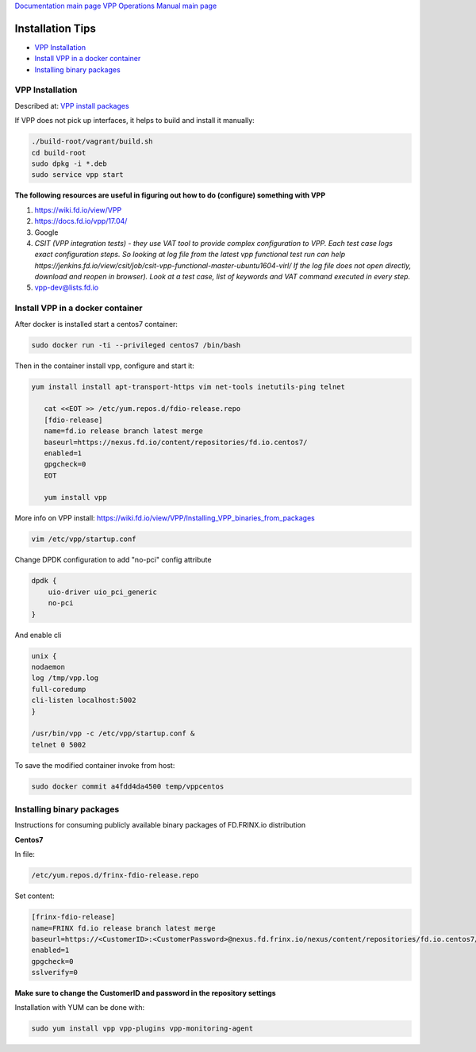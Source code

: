 
`Documentation main page <https://frinxio.github.io/Frinx-docs/>`_
`VPP Operations Manual main page <https://frinxio.github.io/Frinx-docs/FRINX_VPP_Distribution/operations_manual.html>`_

Installation Tips
=================

*  `VPP Installation <#vpp-installation>`__
*  `Install VPP in a docker container <#install-vpp-in-a-docker-container>`__
*  `Installing binary packages <#installing-binary-packages>`__

VPP Installation
----------------

Described at: `VPP install packages <https://wiki.fd.io/view/VPP/Installing_VPP_binaries_from_packages>`_

If VPP does not pick up interfaces, it helps to build and install it manually:

.. code-block:: guess

   ./build-root/vagrant/build.sh
   cd build-root
   sudo dpkg -i *.deb
   sudo service vpp start



**The following resources are useful in figuring out how to do (configure) something with VPP**


#. https://wiki.fd.io/view/VPP
#. `https://docs.fd.io/vpp/17.04/ <https://wiki.fd.io/view/VPP>`_
#. Google
#. *CSIT (VPP integration tests) - they use VAT tool to provide complex configuration to VPP. Each test case logs exact configuration steps. So looking at log file from the latest vpp functional test run can help https://jenkins.fd.io/view/csit/job/csit-vpp-functional-master-ubuntu1604-virl/ If the log file does not open directly, download and reopen in browser). Look at a test case, list of keywords and VAT command executed in every step.*
#. vpp-dev@lists.fd.io

Install VPP in a docker container
---------------------------------

After docker is installed start a centos7 container:

.. code-block:: guess

   sudo docker run -ti --privileged centos7 /bin/bash


Then in the container install vpp, configure and start it:

.. code-block:: guess

    yum install install apt-transport-https vim net-tools inetutils-ping telnet

       cat <<EOT >> /etc/yum.repos.d/fdio-release.repo
       [fdio-release]
       name=fd.io release branch latest merge
       baseurl=https://nexus.fd.io/content/repositories/fd.io.centos7/
       enabled=1
       gpgcheck=0
       EOT

       yum install vpp



More info on VPP install: https://wiki.fd.io/view/VPP/Installing_VPP_binaries_from_packages

.. code-block:: guess

   vim /etc/vpp/startup.conf


Change DPDK configuration to add "no-pci" config attribute

.. code-block:: guess

   dpdk {
       uio-driver uio_pci_generic
       no-pci
   }


And enable cli

.. code-block:: guess

   unix {
   nodaemon
   log /tmp/vpp.log
   full-coredump
   cli-listen localhost:5002
   }

   /usr/bin/vpp -c /etc/vpp/startup.conf &
   telnet 0 5002



To save the modified container invoke from host:

.. code-block:: guess

   sudo docker commit a4fdd4da4500 temp/vppcentos



Installing binary packages
--------------------------

Instructions for consuming publicly available binary packages of FD.FRINX.io distribution

**Centos7**

In file:

.. code-block:: guess

   /etc/yum.repos.d/frinx-fdio-release.repo



Set content:

.. code-block:: guess

   [frinx-fdio-release]
   name=FRINX fd.io release branch latest merge
   baseurl=https://<CustomerID>:<CustomerPassword>@nexus.fd.frinx.io/nexus/content/repositories/fd.io.centos7/
   enabled=1
   gpgcheck=0
   sslverify=0



**Make sure to change the CustomerID and password in the repository settings**

Installation with YUM can be done with:

.. code-block:: guess

   sudo yum install vpp vpp-plugins vpp-monitoring-agent

